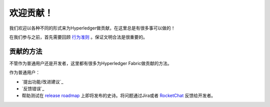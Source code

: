 欢迎贡献！
======================

我们欢迎以各种不同的形式来为Hyperledger做贡献，在这里总是有很多事可以做的！

在我们参与之前，首先需要回顾
`行为准则 <https://wiki.hyperledger.org/community/hyperledger-project-code-of-conduct>`__
。保证文明合法是很重要的。

贡献的方法
------------------
不管作为普通用户还是开发者，这里都有很多为Hyperledger Fabric做贡献的方法。

作为普通用户：

- `提出功能/改进建议`_
- `反馈错误`_
- 帮助测试在
  `release roadmap <https://jira.hyperledger.org/secure/Dashboard.jspa?selectPageId=10104>`_
  上即将发布的史诗。将问题通过Jira或者
  `RocketChat <https://chat.hyperledger.org>`_
  反馈给开发者。

